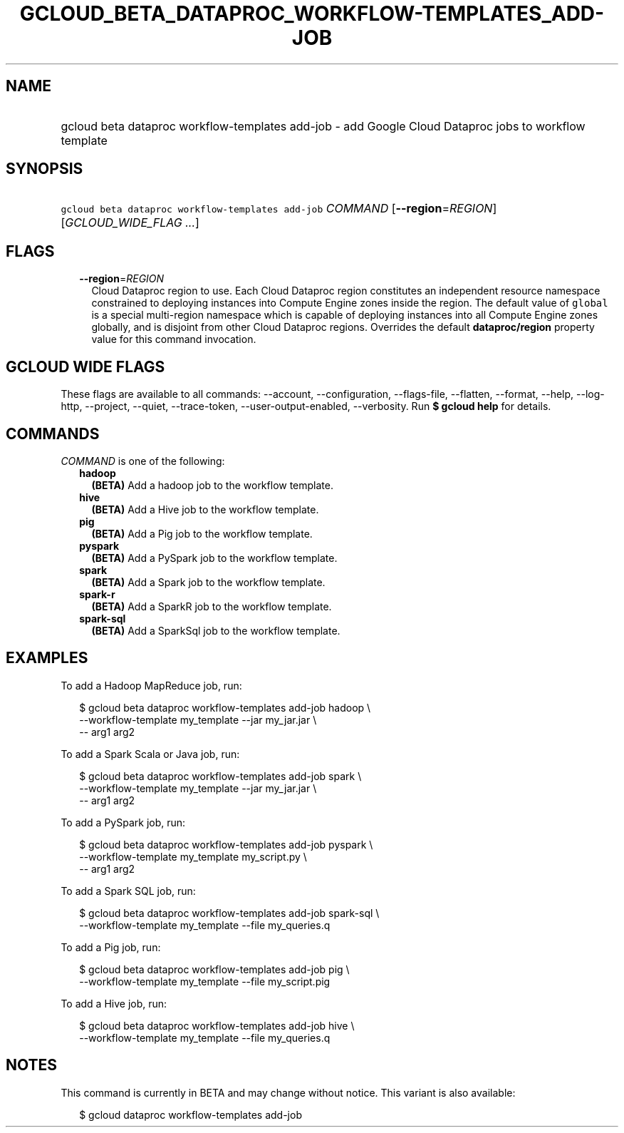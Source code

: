 
.TH "GCLOUD_BETA_DATAPROC_WORKFLOW\-TEMPLATES_ADD\-JOB" 1



.SH "NAME"
.HP
gcloud beta dataproc workflow\-templates add\-job \- add Google Cloud Dataproc jobs to workflow template



.SH "SYNOPSIS"
.HP
\f5gcloud beta dataproc workflow\-templates add\-job\fR \fICOMMAND\fR [\fB\-\-region\fR=\fIREGION\fR] [\fIGCLOUD_WIDE_FLAG\ ...\fR]



.SH "FLAGS"

.RS 2m
.TP 2m
\fB\-\-region\fR=\fIREGION\fR
Cloud Dataproc region to use. Each Cloud Dataproc region constitutes an
independent resource namespace constrained to deploying instances into Compute
Engine zones inside the region. The default value of \f5global\fR is a special
multi\-region namespace which is capable of deploying instances into all Compute
Engine zones globally, and is disjoint from other Cloud Dataproc regions.
Overrides the default \fBdataproc/region\fR property value for this command
invocation.


.RE
.sp

.SH "GCLOUD WIDE FLAGS"

These flags are available to all commands: \-\-account, \-\-configuration,
\-\-flags\-file, \-\-flatten, \-\-format, \-\-help, \-\-log\-http, \-\-project,
\-\-quiet, \-\-trace\-token, \-\-user\-output\-enabled, \-\-verbosity. Run \fB$
gcloud help\fR for details.



.SH "COMMANDS"

\f5\fICOMMAND\fR\fR is one of the following:

.RS 2m
.TP 2m
\fBhadoop\fR
\fB(BETA)\fR Add a hadoop job to the workflow template.

.TP 2m
\fBhive\fR
\fB(BETA)\fR Add a Hive job to the workflow template.

.TP 2m
\fBpig\fR
\fB(BETA)\fR Add a Pig job to the workflow template.

.TP 2m
\fBpyspark\fR
\fB(BETA)\fR Add a PySpark job to the workflow template.

.TP 2m
\fBspark\fR
\fB(BETA)\fR Add a Spark job to the workflow template.

.TP 2m
\fBspark\-r\fR
\fB(BETA)\fR Add a SparkR job to the workflow template.

.TP 2m
\fBspark\-sql\fR
\fB(BETA)\fR Add a SparkSql job to the workflow template.


.RE
.sp

.SH "EXAMPLES"

To add a Hadoop MapReduce job, run:

.RS 2m
$ gcloud beta dataproc workflow\-templates add\-job hadoop \e
    \-\-workflow\-template my_template \-\-jar my_jar.jar \e
    \-\- arg1 arg2
.RE

To add a Spark Scala or Java job, run:

.RS 2m
$ gcloud beta dataproc workflow\-templates add\-job spark \e
    \-\-workflow\-template my_template \-\-jar my_jar.jar \e
    \-\- arg1 arg2
.RE

To add a PySpark job, run:

.RS 2m
$ gcloud beta dataproc workflow\-templates add\-job pyspark \e
    \-\-workflow\-template my_template my_script.py \e
    \-\- arg1 arg2
.RE

To add a Spark SQL job, run:

.RS 2m
$ gcloud beta dataproc workflow\-templates add\-job spark\-sql \e
    \-\-workflow\-template my_template \-\-file my_queries.q
.RE

To add a Pig job, run:

.RS 2m
$ gcloud beta dataproc workflow\-templates add\-job pig \e
    \-\-workflow\-template my_template \-\-file my_script.pig
.RE

To add a Hive job, run:

.RS 2m
$ gcloud beta dataproc workflow\-templates add\-job hive \e
    \-\-workflow\-template my_template \-\-file my_queries.q
.RE



.SH "NOTES"

This command is currently in BETA and may change without notice. This variant is
also available:

.RS 2m
$ gcloud dataproc workflow\-templates add\-job
.RE

